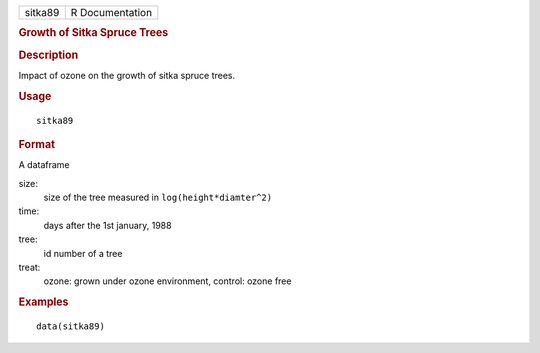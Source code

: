 .. container::

   .. container::

      ======= ===============
      sitka89 R Documentation
      ======= ===============

      .. rubric:: Growth of Sitka Spruce Trees
         :name: growth-of-sitka-spruce-trees

      .. rubric:: Description
         :name: description

      Impact of ozone on the growth of sitka spruce trees.

      .. rubric:: Usage
         :name: usage

      ::

         sitka89

      .. rubric:: Format
         :name: format

      A dataframe

      size:
         size of the tree measured in ``log(height*diamter^2)``

      time:
         days after the 1st january, 1988

      tree:
         id number of a tree

      treat:
         ozone: grown under ozone environment, control: ozone free

      .. rubric:: Examples
         :name: examples

      ::

         data(sitka89)
